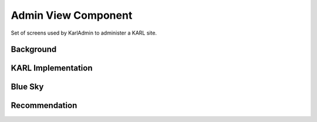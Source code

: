 ====================
Admin View Component
====================

Set of screens used by KarlAdmin to administer a KARL site.

Background
==========


KARL Implementation
===================

Blue Sky
========


Recommendation
==============

